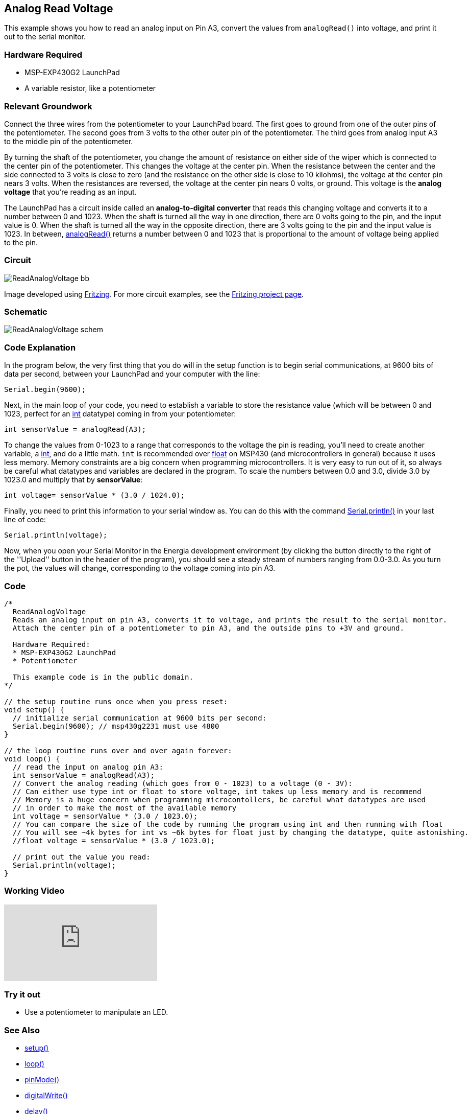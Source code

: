 == Analog Read Voltage ==

This example shows you how to read an analog input on Pin A3, convert the values from `analogRead()` into voltage, and print it out to the serial monitor.

=== Hardware Required ===

* MSP-EXP430G2 LaunchPad
* A variable resistor, like a potentiometer

=== Relevant Groundwork ===

Connect the three wires from the potentiometer to your LaunchPad board. The first goes to ground from one of the outer pins of the potentiometer. The second goes from 3 volts to the other outer pin of the potentiometer. The third goes from analog input A3 to the middle pin of the potentiometer.

By turning the shaft of the potentiometer, you change the amount of resistance on either side of the wiper which is connected to the center pin of the potentiometer. This changes the voltage at the center pin. When the resistance between the center and the side connected to 3 volts is close to zero (and the resistance on the other side is close to 10 kilohms), the voltage at the center pin nears 3 volts. When the resistances are reversed, the voltage at the center pin nears 0 volts, or ground. This voltage is the *analog voltage* that you're reading as an input.

The LaunchPad has a circuit inside called an *analog-to-digital converter* that reads this changing voltage and converts it to a number between 0 and 1023. When the shaft is turned all the way in one direction, there are 0 volts going to the pin, and the input value is 0. When the shaft is turned all the way in the opposite direction, there are 3 volts going to the pin and the input value is 1023. In between, http://energia.nu/reference/analogread/[analogRead()] returns a number between 0 and 1023 that is proportional to the amount of voltage being applied to the pin.

=== Circuit ===

image::../img/ReadAnalogVoltage_bb.png[]

Image developed using http://fritzing.org/home/[Fritzing]. For more circuit examples, see the http://fritzing.org/projects/[Fritzing project page].

=== Schematic ===

image::../img/ReadAnalogVoltage_schem.png[]

=== Code Explanation ===

In the program below, the very first thing that you do will in the setup function is to begin serial communications, at 9600 bits of data per second, between your LaunchPad and your computer with the line:

----
Serial.begin(9600);
----

Next, in the main loop of your code, you need to establish a variable to store the resistance value (which will be between 0 and 1023, perfect for an http://energia.nu/reference/int/[int] datatype) coming in from your potentiometer:

----
int sensorValue = analogRead(A3);
----

To change the values from 0-1023 to a range that corresponds to the voltage the pin is reading, you'll need to create another variable, a http://energia.nu/reference/int/[int], and do a little math. `int` is recommended over http://energia.nu/reference/float/[float] on MSP430 (and microcontrollers in general) because it uses less memory. Memory constraints are a big concern when programming microcontrollers. It is very easy to run out of it, so always be careful what datatypes and variables are declared in the program. To scale the numbers between 0.0 and 3.0, divide 3.0 by 1023.0 and multiply that by *sensorValue*:

----
int voltage= sensorValue * (3.0 / 1024.0);
----

Finally, you need to print this information to your serial window as. You can do this with the command http://energia.nu/reference/serial/serial_println/[Serial.println()] in your last line of code:

----
Serial.println(voltage);
----

Now, when you open your Serial Monitor in the Energia development environment (by clicking the button directly to the right of the ''Upload'' button in the header of the program), you should see a steady stream of numbers ranging from 0.0-3.0. As you turn the pot, the values will change, corresponding to the voltage coming into pin A3.

=== Code ===

----
/*
  ReadAnalogVoltage
  Reads an analog input on pin A3, converts it to voltage, and prints the result to the serial monitor.
  Attach the center pin of a potentiometer to pin A3, and the outside pins to +3V and ground.

  Hardware Required:
  * MSP-EXP430G2 LaunchPad
  * Potentiometer

  This example code is in the public domain.
*/

// the setup routine runs once when you press reset:
void setup() {
  // initialize serial communication at 9600 bits per second:
  Serial.begin(9600); // msp430g2231 must use 4800
}

// the loop routine runs over and over again forever:
void loop() {
  // read the input on analog pin A3:
  int sensorValue = analogRead(A3);
  // Convert the analog reading (which goes from 0 - 1023) to a voltage (0 - 3V):
  // Can either use type int or float to store voltage, int takes up less memory and is recommend
  // Memory is a huge concern when programming microcontollers, be careful what datatypes are used
  // in order to make the most of the available memory
  int voltage = sensorValue * (3.0 / 1023.0);
  // You can compare the size of the code by running the program using int and then running with float
  // You will see ~4k bytes for int vs ~6k bytes for float just by changing the datatype, quite astonishing.
  //float voltage = sensorValue * (3.0 / 1023.0);

  // print out the value you read:
  Serial.println(voltage);
}
----

=== Working Video ===

video::UIZwyQz0teU[youtube]

=== Try it out ===

* Use a potentiometer to manipulate an LED.

=== See Also ===

* link:/reference/en/language/structure/sketch/setup/[setup()]
* link:/reference/en/language/structure/sketch/loop/[loop()]
* link:/reference/en/language/functions/digital-io/pinmode/[pinMode()]
* link:/reference/en/language/functions/digital-io/digitalread/[digitalWrite()]
* link:/reference/en/language/functions/time/delay/[delay()]
* link:/reference/en/language/variables/data-types/int/[int]
* link:/reference/en/language/functions/communication/serial/[serial]
* link:/guide/foundations/micro/tutorial_digitalpins/[DigitalPins]
* link:/guide/tutorials/basics/tutorial_bareminimum/[BareMinimum]:the bare minimum of code needed to start an Energia sketch.
* link:/guide/tutorials/basics/tutorial_blink/[Blink]:turn an LED on and off.
* link:/guide/tutorials/basics/tutorial_digitalreadserial/[DigitalReadSerial]:read a switch, print the state out to the Energia Serial Monitor.
* link:/guide/tutorials/basics/tutorial_analogreadserial/[AnalogReadSerial]:read a potentiometer, print it's state out to the Energia Serial Monitor.
* link:/guide/tutorials/basics/tutorial_fade/[Fade]:demonstrates the use of analog output to fade an LED.
* link:/guide/tutorials/basics/tutorial_readanalogvoltage/[ReadAnalogVoltage]:reads an analog input and prints the voltage to the serial monitor.
